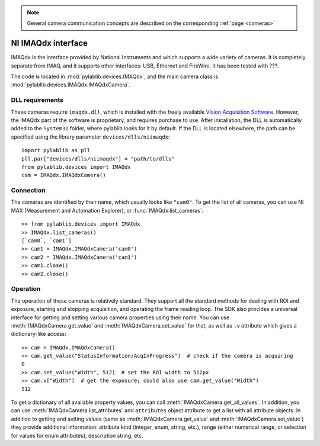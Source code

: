 .. _cameras_imaqdx:

.. note::
    General camera communication concepts are described on the corresponding :ref:`page <cameras>`

NI IMAQdx interface
=======================

IMAQdx is the interface provided by  National Instruments and which supports a wide variety of cameras. It is completely separate from IMAQ, and it supports other interfaces: USB, Ethernet and FireWire. It has been tested with ???.

The code is located in :mod:`pylablib.devices.IMAQdx`, and the main camera class is :mod:`pylablib.devices.IMAQdx.IMAQdxCamera`.

DLL requirements
----------------------

These cameras require ``imaqdx.dll``, which is installed with the freely available `Vision Acquisition Software <https://www.ni.com/en-us/support/downloads/drivers/download.vision-acquisition-software.html>`_. However, the IMAQdx part of the software is proprietary, and requires purchase to use. After installation, the DLL is automatically added to the ``System32`` folder, where pylablib looks for it by default. If the DLL is located elsewhere, the path can be specified using the library parameter ``devices/dlls/niimaqdx``::

    import pylablib as pll
    pll.par["devices/dlls/niimaqdx"] = "path/to/dlls"
    from pylablib.devices import IMAQdx
    cam = IMAQdx.IMAQdxCamera()


Connection
----------------------

The cameras are identified by their name, which usually looks like ``"cam0"``. To get the list of all cameras, you can use NI MAX (Measurement and Automation Explorer), or :func:`IMAQdx.list_cameras`::

    >> from pylablib.devices import IMAQdx
    >> IMAQdx.list_cameras()
    [`cam0`, `cam1`]
    >> cam1 = IMAQdx.IMAQdxCamera('cam0')
    >> cam2 = IMAQdx.IMAQdxCamera('cam1')
    >> cam1.close()
    >> cam2.close()


Operation
------------------------

The operation of these cameras is relatively standard. They support all the standard methods for dealing with ROI and exposure, starting and stopping acquisition, and operating the frame reading loop. The SDK also provides a universal interface for getting and setting various camera properties using their name. You can use :meth:`IMAQdxCamera.get_value` and :meth:`IMAQdxCamera.set_value` for that, as well as ``.v`` attribute which gives a dictionary-like access::

    >> cam = IMAQdx.IMAQdxCamera()
    >> cam.get_value("StatusInformation/AcqInProgress")  # check if the camera is acquiring
    0
    >> cam.set_value("Width", 512)  # set the ROI width to 512px
    >> cam.v["Width"]  # get the exposure; could also use cam.get_value("Width")
    512

To get a dictionary of all available property values, you can call :meth:`IMAQdxCamera.get_all_values`. In addition, you can use :meth:`IMAQdxCamera.list_attributes` and ``attributes`` object attribute to get a list with all attribute objects. In addition to getting and setting values (same as :meth:`IMAQdxCamera.get_value` and :meth:`IMAQdxCamera.set_value`) they provide additional information: attribute kind (integer, enum, string, etc.), range (either numerical range, or selection for values for enum attributes), description string, etc.